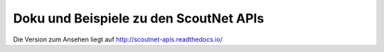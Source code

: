 Doku und Beispiele zu den ScoutNet APIs
========================================

.. image:: https://readthedocs.org/projects/scoutnet-apis/badge/?version=latest
    :target: http://scoutnet-apis.readthedocs.io/de/latest/?badge=latest
    :alt: Documentation Status

Die Version zum Ansehen liegt auf http://scoutnet-apis.readthedocs.io/
